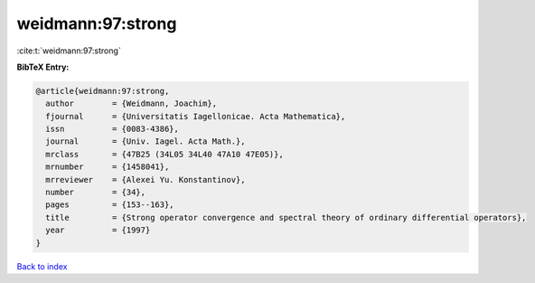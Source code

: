 weidmann:97:strong
==================

:cite:t:`weidmann:97:strong`

**BibTeX Entry:**

.. code-block:: bibtex

   @article{weidmann:97:strong,
     author        = {Weidmann, Joachim},
     fjournal      = {Universitatis Iagellonicae. Acta Mathematica},
     issn          = {0083-4386},
     journal       = {Univ. Iagel. Acta Math.},
     mrclass       = {47B25 (34L05 34L40 47A10 47E05)},
     mrnumber      = {1458041},
     mrreviewer    = {Alexei Yu. Konstantinov},
     number        = {34},
     pages         = {153--163},
     title         = {Strong operator convergence and spectral theory of ordinary differential operators},
     year          = {1997}
   }

`Back to index <../By-Cite-Keys.html>`__
